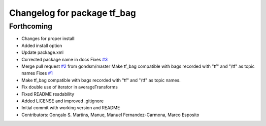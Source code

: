 ^^^^^^^^^^^^^^^^^^^^^^^^^^^^
Changelog for package tf_bag
^^^^^^^^^^^^^^^^^^^^^^^^^^^^

Forthcoming
-----------
* Changes for proper install
* Added install option
* Update package.xml
* Corrected package name in docs
  Fixes `#3 <https://github.com/LCAS/tf_bag/issues/3>`_
* Merge pull request `#2 <https://github.com/LCAS/tf_bag/issues/2>`_ from gondsm/master
  Make tf_bag compatible with bags recorded with "tf" and "/tf" as topic names
  Fixes `#1 <https://github.com/LCAS/tf_bag/issues/1>`_
* Make tf_bag compatible with bags recorded with "tf" and "/tf" as topic names.
* Fix double use of iterator in averageTransforms
* Fixed README readability
* Added LICENSE and improved .gitignore
* Initial commit with working version and README
* Contributors: Gonçalo S. Martins, Manue, Manuel Fernandez-Carmona, Marco Esposito
